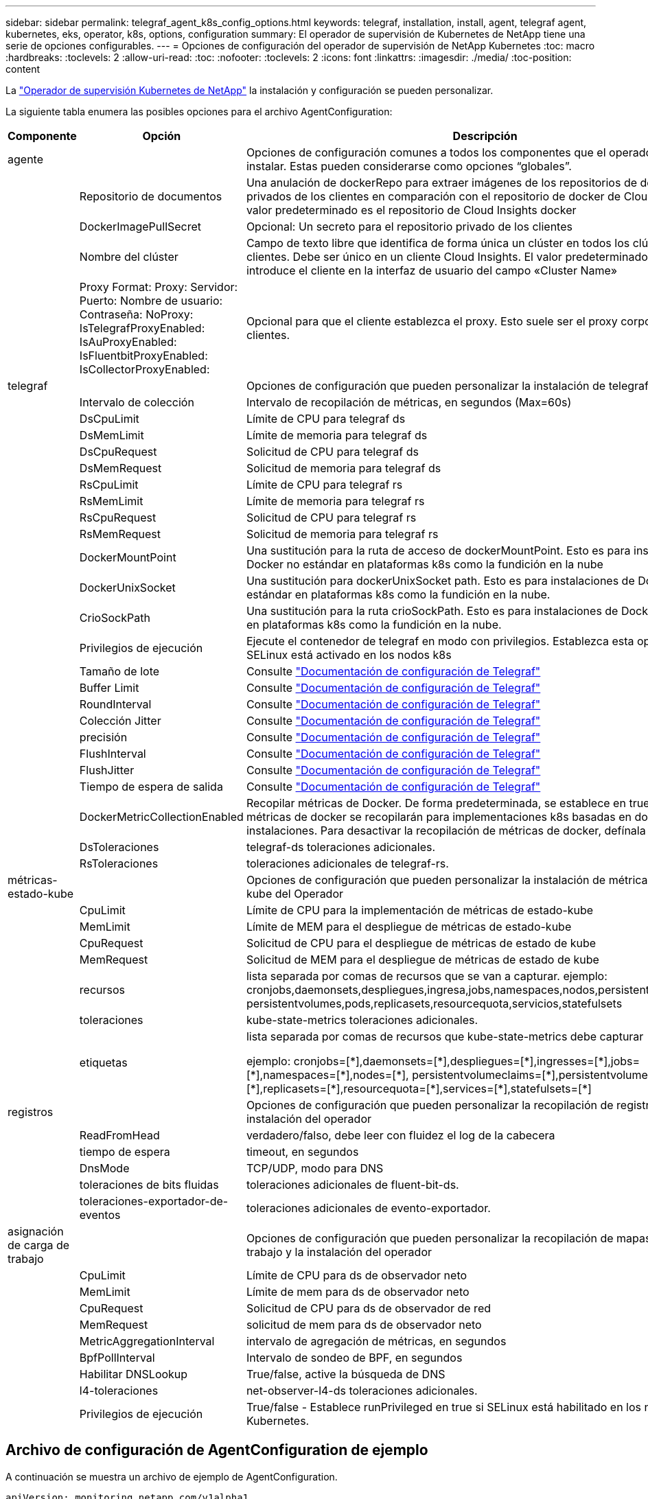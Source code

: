 ---
sidebar: sidebar 
permalink: telegraf_agent_k8s_config_options.html 
keywords: telegraf, installation, install, agent, telegraf agent, kubernetes, eks, operator, k8s, options, configuration 
summary: El operador de supervisión de Kubernetes de NetApp tiene una serie de opciones configurables. 
---
= Opciones de configuración del operador de supervisión de NetApp Kubernetes
:toc: macro
:hardbreaks:
:toclevels: 2
:allow-uri-read: 
:toc: 
:nofooter: 
:toclevels: 2
:icons: font
:linkattrs: 
:imagesdir: ./media/
:toc-position: content


[role="lead"]
La link:task_config_telegraf_agent_k8s.html["Operador de supervisión Kubernetes de NetApp"] la instalación y configuración se pueden personalizar.

La siguiente tabla enumera las posibles opciones para el archivo AgentConfiguration:

[cols="1,1,2"]
|===
| Componente | Opción | Descripción 


| agente |  | Opciones de configuración comunes a todos los componentes que el operador puede instalar. Estas pueden considerarse como opciones “globales”. 


|  | Repositorio de documentos | Una anulación de dockerRepo para extraer imágenes de los repositorios de docker privados de los clientes en comparación con el repositorio de docker de Cloud Insights. El valor predeterminado es el repositorio de Cloud Insights docker 


|  | DockerImagePullSecret | Opcional: Un secreto para el repositorio privado de los clientes 


|  | Nombre del clúster | Campo de texto libre que identifica de forma única un clúster en todos los clústeres de clientes. Debe ser único en un cliente Cloud Insights. El valor predeterminado es lo que introduce el cliente en la interfaz de usuario del campo «Cluster Name» 


|  | Proxy Format: Proxy: Servidor: Puerto: Nombre de usuario: Contraseña: NoProxy: IsTelegrafProxyEnabled: IsAuProxyEnabled: IsFluentbitProxyEnabled: IsCollectorProxyEnabled: | Opcional para que el cliente establezca el proxy. Esto suele ser el proxy corporativo de los clientes. 


| telegraf |  | Opciones de configuración que pueden personalizar la instalación de telegraf del Operador 


|  | Intervalo de colección | Intervalo de recopilación de métricas, en segundos (Max=60s) 


|  | DsCpuLimit | Límite de CPU para telegraf ds 


|  | DsMemLimit | Límite de memoria para telegraf ds 


|  | DsCpuRequest | Solicitud de CPU para telegraf ds 


|  | DsMemRequest | Solicitud de memoria para telegraf ds 


|  | RsCpuLimit | Límite de CPU para telegraf rs 


|  | RsMemLimit | Límite de memoria para telegraf rs 


|  | RsCpuRequest | Solicitud de CPU para telegraf rs 


|  | RsMemRequest | Solicitud de memoria para telegraf rs 


|  | DockerMountPoint | Una sustitución para la ruta de acceso de dockerMountPoint. Esto es para instalaciones de Docker no estándar en plataformas k8s como la fundición en la nube 


|  | DockerUnixSocket | Una sustitución para dockerUnixSocket path. Esto es para instalaciones de Docker no estándar en plataformas k8s como la fundición en la nube. 


|  | CrioSockPath | Una sustitución para la ruta crioSockPath. Esto es para instalaciones de Docker no estándar en plataformas k8s como la fundición en la nube. 


|  | Privilegios de ejecución | Ejecute el contenedor de telegraf en modo con privilegios. Establezca esta opción en true si SELinux está activado en los nodos k8s 


|  | Tamaño de lote | Consulte link:https://github.com/influxdata/telegraf/blob/master/docs/CONFIGURATION.md#agent["Documentación de configuración de Telegraf"] 


|  | Buffer Limit | Consulte link:https://github.com/influxdata/telegraf/blob/master/docs/CONFIGURATION.md#agent["Documentación de configuración de Telegraf"] 


|  | RoundInterval | Consulte link:https://github.com/influxdata/telegraf/blob/master/docs/CONFIGURATION.md#agent["Documentación de configuración de Telegraf"] 


|  | Colección Jitter | Consulte link:https://github.com/influxdata/telegraf/blob/master/docs/CONFIGURATION.md#agent["Documentación de configuración de Telegraf"] 


|  | precisión | Consulte link:https://github.com/influxdata/telegraf/blob/master/docs/CONFIGURATION.md#agent["Documentación de configuración de Telegraf"] 


|  | FlushInterval | Consulte link:https://github.com/influxdata/telegraf/blob/master/docs/CONFIGURATION.md#agent["Documentación de configuración de Telegraf"] 


|  | FlushJitter | Consulte link:https://github.com/influxdata/telegraf/blob/master/docs/CONFIGURATION.md#agent["Documentación de configuración de Telegraf"] 


|  | Tiempo de espera de salida | Consulte link:https://github.com/influxdata/telegraf/blob/master/docs/CONFIGURATION.md#agent["Documentación de configuración de Telegraf"] 


|  | DockerMetricCollectionEnabled | Recopilar métricas de Docker. De forma predeterminada, se establece en true y las métricas de docker se recopilarán para implementaciones k8s basadas en docker en las instalaciones. Para desactivar la recopilación de métricas de docker, defínala en FALSE. 


|  | DsToleraciones | telegraf-ds toleraciones adicionales. 


|  | RsToleraciones | toleraciones adicionales de telegraf-rs. 


| métricas-estado-kube |  | Opciones de configuración que pueden personalizar la instalación de métricas de estado kube del Operador 


|  | CpuLimit | Límite de CPU para la implementación de métricas de estado-kube 


|  | MemLimit | Límite de MEM para el despliegue de métricas de estado-kube 


|  | CpuRequest | Solicitud de CPU para el despliegue de métricas de estado de kube 


|  | MemRequest | Solicitud de MEM para el despliegue de métricas de estado de kube 


|  | recursos | lista separada por comas de recursos que se van a capturar. ejemplo: cronjobs,daemonsets,despliegues,ingresa,jobs,namespaces,nodos,persistentvolumeclaims, persistentvolumes,pods,replicasets,resourcequota,servicios,statefulsets 


|  | toleraciones | kube-state-metrics toleraciones adicionales. 


|  | etiquetas | lista separada por comas de recursos que kube-state-metrics debe capturar

+++
ejemplo: cronjobs=[*],daemonsets=[*],despliegues=[*],ingresses=[*],jobs=[*],namespaces=[*],nodes=[*],
persistentvolumeclaims=[*],persistentvolumes=[*],pods=[*],replicasets=[*],resourcequota=[*],services=[*],statefulsets=[*]
+++ 


| registros |  | Opciones de configuración que pueden personalizar la recopilación de registros y la instalación del operador 


|  | ReadFromHead | verdadero/falso, debe leer con fluidez el log de la cabecera 


|  | tiempo de espera | timeout, en segundos 


|  | DnsMode | TCP/UDP, modo para DNS 


|  | toleraciones de bits fluidas | toleraciones adicionales de fluent-bit-ds. 


|  | toleraciones-exportador-de-eventos | toleraciones adicionales de evento-exportador. 


| asignación de carga de trabajo |  | Opciones de configuración que pueden personalizar la recopilación de mapas de carga de trabajo y la instalación del operador 


|  | CpuLimit | Límite de CPU para ds de observador neto 


|  | MemLimit | Límite de mem para ds de observador neto 


|  | CpuRequest | Solicitud de CPU para ds de observador de red 


|  | MemRequest | solicitud de mem para ds de observador neto 


|  | MetricAggregationInterval | intervalo de agregación de métricas, en segundos 


|  | BpfPollInterval | Intervalo de sondeo de BPF, en segundos 


|  | Habilitar DNSLookup | True/false, active la búsqueda de DNS 


|  | l4-toleraciones | net-observer-l4-ds toleraciones adicionales. 


|  | Privilegios de ejecución | True/false - Establece runPrivileged en true si SELinux está habilitado en los nodos de Kubernetes. 
|===


== Archivo de configuración de AgentConfiguration de ejemplo

A continuación se muestra un archivo de ejemplo de AgentConfiguration.

[listing]
----
apiVersion: monitoring.netapp.com/v1alpha1
kind: AgentConfiguration
metadata:
  name: netapp-monitoring-configuration
  namespace: "NAMESPACE_PLACEHOLDER"
  labels:
    installed-by: nkmo-NAMESPACE_PLACEHOLDER

spec:
  # # You can modify the following fields to configure the operator.
  # # Optional settings are commented out and include default values for reference
  # #   To update them, uncomment the line, change the value, and apply the updated AgentConfiguration.
  agent:
    # # [Required Field] A uniquely identifiable user-friendly clustername.
    # # clusterName must be unique across all clusters in your Cloud Insights environment.
    clusterName: "CLUSTERNAME_PLACEHOLDER"

    # # Proxy settings. The proxy that the operator should use to send metrics to Cloud Insights.
    # # Please see documentation here: https://docs.netapp.com/us-en/cloudinsights/task_config_telegraf_agent_k8s.html#configuring-proxy-support
    # proxy:
    #   server:
    #   port:
    #   noproxy:
    #   username:
    #   password:
    #   isTelegrafProxyEnabled:
    #   isFluentbitProxyEnabled:
    #   isCollectorsProxyEnabled:

    # # [Required Field] By default, the operator uses the CI repository.
    # # To use a private repository, change this field to your repository name.
    # # Please see documentation here: https://docs.netapp.com/us-en/cloudinsights/task_config_telegraf_agent_k8s.html#using-a-custom-or-private-docker-repository
    dockerRepo: 'DOCKER_REPO_PLACEHOLDER'
    # # [Required Field] The name of the imagePullSecret for dockerRepo.
    # # If you are using a private repository, change this field from 'docker' to the name of your secret.
    {{ if not (contains .Values.config.cloudType "aws") }}# {{ end -}}
    dockerImagePullSecret: 'docker'

    # # Allow the operator to automatically rotate its ApiKey before expiration.
    # tokenRotationEnabled: '{{ .Values.telegraf_installer.kubernetes.rs.shim_token_rotation  }}'
    # # Number of days before expiration that the ApiKey should be rotated. This must be less than the total ApiKey duration.
    # tokenRotationThresholdDays: '{{ .Values.telegraf_installer.kubernetes.rs.shim_token_rotation_threshold_days  }}'

  telegraf:
    # # Settings to fine-tune metrics data collection. Telegraf config names are included in parenthesis.
    # # See https://github.com/influxdata/telegraf/blob/master/docs/CONFIGURATION.md#agent

    # # The default time telegraf will wait between inputs for all plugins (interval). Max=60
    # collectionInterval: '{{ .Values.telegraf_installer.agent_resources.collection_interval }}'
    # # Maximum number of records per output that telegraf will write in one batch (metric_batch_size).
    # batchSize: '{{ .Values.telegraf_installer.agent_resources.metric_batch_size }}'
    # # Maximum number of records per output that telegraf will cache pending a successful write (metric_buffer_limit).
    # bufferLimit: '{{ .Values.telegraf_installer.agent_resources.metric_buffer_limit }}'
    # # Collect metrics on multiples of interval (round_interval).
    # roundInterval: '{{ .Values.telegraf_installer.agent_resources.round_interval }}'
    # # Each plugin waits a random amount of time between the scheduled collection time and that time + collection_jitter before collecting inputs (collection_jitter).
    # collectionJitter: '{{ .Values.telegraf_installer.agent_resources.collection_jitter }}'
    # # Collected metrics are rounded to the precision specified. When set to "0s" precision will be set by the units specified by interval (precision).
    # precision: '{{ .Values.telegraf_installer.agent_resources.precision }}'
    # # Time telegraf will wait between writing outputs (flush_interval). Max=collectionInterval
    # flushInterval: '{{ .Values.telegraf_installer.agent_resources.flush_interval }}'
    # # Each output waits a random amount of time between the scheduled write time and that time + flush_jitter before writing outputs (flush_jitter).
    # flushJitter: '{{ .Values.telegraf_installer.agent_resources.flush_jitter }}'
    # # Timeout for writing to outputs (timeout).
    # outputTimeout: '{{ .Values.telegraf_installer.http_output_plugin.timeout }}'

    # # telegraf-ds CPU/Mem limits and requests.
    # # See https://kubernetes.io/docs/concepts/configuration/manage-resources-containers/
    dsCpuLimit: '{{ .Values.telegraf_installer.telegraf_resources.ds_cpu_limits  }}'
    dsMemLimit: '{{ .Values.telegraf_installer.telegraf_resources.ds_mem_limits  }}'
    dsCpuRequest: '{{ .Values.telegraf_installer.telegraf_resources.ds_cpu_request  }}'
    dsMemRequest: '{{ .Values.telegraf_installer.telegraf_resources.ds_mem_request  }}'

    # # telegraf-rs CPU/Mem limits and requests.
    rsCpuLimit: '{{ .Values.telegraf_installer.telegraf_resources.rs_cpu_limits  }}'
    rsMemLimit: '{{ .Values.telegraf_installer.telegraf_resources.rs_mem_limits  }}'
    rsCpuRequest: '{{ .Values.telegraf_installer.telegraf_resources.rs_cpu_request  }}'
    rsMemRequest: '{{ .Values.telegraf_installer.telegraf_resources.rs_mem_request  }}'

    # # telegraf additional tolerations. Use the following abbreviated single line format only.
    # # Inspect telegraf-rs/-ds to view tolerations which are always present.
    # # Example: '{key: taint1, operator: Exists, effect: NoSchedule},{key: taint2, operator: Exists, effect: NoExecute}'
    # dsTolerations: ''
    # rsTolerations: ''

    # # Set runPrivileged to true if SELinux is enabled on your Kubernetes nodes.
    # runPrivileged: 'false'

    # # Collect NFS IO metrics.
    # dsNfsIOEnabled: '{{ .Values.telegraf_installer.kubernetes.ds.shim_nfs_io_processing }}'

    # # Collect kubernetes.system_container metrics and objects in the kube-system|cattle-system namespaces for managed kubernetes clusters (EKS, AKS, GKE, managed Rancher).  Set this to true if you want collect these metrics.
    # managedK8sSystemMetricCollectionEnabled: '{{ .Values.telegraf_installer.kubernetes.shim_managed_k8s_system_metric_collection }}'

    # # Collect kubernetes.pod_volume (pod ephemeral storage) metrics.  Set this to true if you want to collect these metrics.
    # podVolumeMetricCollectionEnabled: '{{ .Values.telegraf_installer.kubernetes.shim_pod_volume_metric_collection }}'

    # # Declare Rancher cluster as managed.  Set this to true if your Rancher cluster is managed as opposed to on-premise.
    # isManagedRancher: '{{ .Values.telegraf_installer.kubernetes.is_managed_rancher }}'

  # kube-state-metrics:
    # # kube-state-metrics CPU/Mem limits and requests. By default, when unset, kube-state-metrics has no CPU/Mem limits nor request.
    # cpuLimit:
    # memLimit:
    # cpuRequest:
    # memRequest:

    # # Comma-separated list of metrics to enable.
    # # See metric-allowlist in https://github.com/kubernetes/kube-state-metrics/blob/main/docs/cli-arguments.md
    # resources: 'cronjobs,daemonsets,deployments,ingresses,jobs,namespaces,nodes,persistentvolumeclaims,persistentvolumes,pods,replicasets,resourcequotas,services,statefulsets'

    # # Comma-separated list of Kubernetes label keys that will be used in the resources' labels metric.
    # # See metric-labels-allowlist in https://github.com/kubernetes/kube-state-metrics/blob/main/docs/cli-arguments.md
    # labels: 'cronjobs=[*],daemonsets=[*],deployments=[*],ingresses=[*],jobs=[*],namespaces=[*],nodes=[*],persistentvolumeclaims=[*],persistentvolumes=[*],pods=[*],replicasets=[*],resourcequotas=[*],services=[*],statefulsets=[*]'

    # # kube-state-metrics additional tolerations. Use the following abbreviated single line format only.
    # # No tolerations are applied by default
    # # Example: '{key: taint1, operator: Exists, effect: NoSchedule},{key: taint2, operator: Exists, effect: NoExecute}'
    # tolerations: ''

  # # Settings for the Events Log feature.
  # logs:
    # # If Fluent Bit should read new files from the head, not tail.
    # # See Read_from_Head in https://docs.fluentbit.io/manual/pipeline/inputs/tail
    # readFromHead: "true"

    # # Network protocol that Fluent Bit should use for DNS: "UDP" or "TCP".
    # dnsMode: "UDP"

    # # Logs additional tolerations. Use the following abbreviated single line format only.
    # # Inspect fluent-bit-ds to view tolerations which are always present. No tolerations are applied by default for event-exporter.
    # # Example: '{key: taint1, operator: Exists, effect: NoSchedule},{key: taint2, operator: Exists, effect: NoExecute}'
    # fluent-bit-tolerations: ''
    # event-exporter-tolerations: ''

  # # Settings for the Network Performance and Map feature.
  # workload-map:
    # # net-observer-l4-ds CPU/Mem limits and requests.
    # # See https://kubernetes.io/docs/concepts/configuration/manage-resources-containers/
    # cpuLimit: '500m'
    # memLimit: '500Mi'
    # cpuRequest: '100m'
    # memRequest: '500Mi'

    # # Metric aggregation interval in seconds. Min=30, Max=120
    # metricAggregationInterval: '60'

    # # Interval for bpf polling. Min=3, Max=15
    # bpfPollInterval: '8'

    # # Enable performing reverse DNS lookups on observed IPs.
    # enableDNSLookup: 'true'

    # # net-observer-l4-ds additional tolerations. Use the following abbreviated single line format only.
    # # Inspect net-observer-l4-ds to view tolerations which are always present.
    # # Example: '{key: taint1, operator: Exists, effect: NoSchedule},{key: taint2, operator: Exists, effect: NoExecute}'
    # l4-tolerations: ''

    # # Set runPrivileged to true if SELinux is enabled on your Kubernetes nodes.
    # # Note: In OpenShift environments, this is set to true automatically.
    # runPrivileged: 'false'

  # change-management:
    # # change-observer-watch-rs CPU/Mem limits and requests.
    # # See https://kubernetes.io/docs/concepts/configuration/manage-resources-containers/
    # cpuLimit: '500m'
    # memLimit: '500Mi'
    # cpuRequest: '100m'
    # memRequest: '500Mi'

    # # Interval in minutes after which a non-successful deployment of a workload will be marked as failed
    # failureDeclarationIntervalMins: '30'

    # # Frequency at which workload deployment in-progress events are sent
    # deployAggrIntervalSeconds: '300'

    # # Frequency at which non-workload deployments are combined and sent
    # nonWorkloadAggrIntervalSeconds: '15'

    # # A set of regular expressions used in env names and data maps whose value will be redacted
    # termsToRedact: '"pwd", "password", "token", "apikey", "api-key", "jwt"'

    # # A comma separated list of additional kinds to watch from the default set of kinds watched by the collector
    # # Each kind will have to be prefixed by its apigroup
    # # Example: 'authorization.k8s.io.subjectaccessreviews'
    # additionalKindsToWatch: ''

    # # A comma separated list of kinds to ignore from watching from the default set of kinds watched by the collector
    # # Each kind will have to be prefixed by its apigroup
    # # Example: 'networking.k8s.io.networkpolicies,batch.jobs'
    # kindsToIgnoreFromWatch: ''

    # # Frequency with which log records are sent to CI from the collector
    # logRecordAggrIntervalSeconds: '20'

    # # change-observer-watch-ds additional tolerations. Use the following abbreviated single line format only.
    # # Inspect change-observer-watch-ds to view tolerations which are always present.
    # # Example: '{key: taint1, operator: Exists, effect: NoSchedule},{key: taint2, operator: Exists, effect: NoExecute}'
    # watch-tolerations: ''----
----